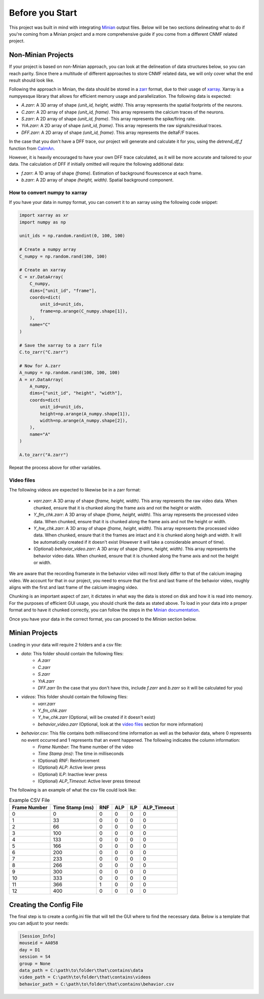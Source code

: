 Before you Start
================

This project was built in mind with integrating `Minian <https://github.com/denisecailab/minian>`_
output files. Below will be two sections delineating what to do if you're coming from a Minian
project and a more comprehensive guide if you come from a different CNMF related project.

.. _non-minian projects:

Non-Minian Projects
-------------------

If your project is based on non-Minian approach, you can look at the delineation of data structures
below, so you can reach parity. Since there a multitude of different approaches to store CNMF related
data, we will only cover what the end result should look like.

Following the approach in Minian, the data should be stored in a `zarr <https://zarr.readthedocs.io/en/stable/>`_ format,
due to their usage of `xarray <http://xarray.pydata.org/en/stable/>`_. Xarray is a numpyesque library that allows for efficient
memory usage and parallelization. The following data is expected:

- `A.zarr`: A 3D array of shape `(unit_id, height, width)`. This array represents the spatial footprints of the neurons.
- `C.zarr`: A 2D array of shape `(unit_id, frame)`. This array represents the calcium traces of the neurons.
- `S.zarr`: A 2D array of shape `(unit_id, frame)`. This array represents the spike/firing rate.
- `YrA.zarr`: A 2D array of shape `(unit_id, frame)`. This array represents the raw signals/residual traces.
- `DFF.zarr`: A 2D array of shape `(unit_id, frame)`. This array represents the deltaF/F traces.

In the case that you don't have a DFF trace, our project will generate and calculate it for you, using the `detrend_df_f` function from `CaImAn <https://github.com/flatironinstitute/CaImAn/blob/bb55800806f0898592d79dcc705a0b53ccd01ec3/caiman/source_extraction/cnmf/utilities.py#L442>`_.

However, it is heavily encouraged to have your own DFF trace calculated, as it will be more accurate and tailored to your data.
The calculation of DFF if initially omitted will require the following additional data:

- `f.zarr`: A 1D array of shape `(frame)`. Estimation of background flourescence at each frame.
- `b.zarr`: A 2D array of shape `(height, width)`. Spatial background component.

.. _numpy to xarray:

How to convert numpy to xarray
______________________________

If you have your data in numpy format, you can convert it to an xarray using the following code snippet:

.. code-block:: python

    import xarray as xr
    import numpy as np

    unit_ids = np.random.randint(0, 100, 100)

    # Create a numpy array
    C_numpy = np.random.rand(100, 100)

    # Create an xarray
    C = xr.DataArray(
        C_numpy,
        dims=["unit_id", "frame"],
        coords=dict(
            unit_id=unit_ids,
            frame=np.arange(C_numpy.shape[1]),
        ),
        name="C"
    )

    # Save the xarray to a zarr file
    C.to_zarr("C.zarr")

    # Now for A.zarr
    A_numpy = np.random.rand(100, 100, 100)
    A = xr.DataArray(
        A_numpy,
        dims=["unit_id", "height", "width"],
        coords=dict(
            unit_id=unit_ids,
            height=np.arange(A_numpy.shape[1]),
            width=np.arange(A_numpy.shape[2]),
        ),
        name="A"
    )

    A.to_zarr("A.zarr")

Repeat the process above for other variables.

.. _video files:

Video files
___________

The following videos are expected to likewise be in a zarr format:

 - `varr.zarr`: A 3D array of shape `(frame, height, width)`. This array represents the raw video data. When chunked, ensure that it is chunked along the frame axis and not the height or width.
 - `Y_fm_chk.zarr`: A 3D array of shape `(frame, height, width)`. This array represents the processed video data. When chunked, ensure that it is chunked along the frame axis and not the height or width.
 - `Y_hw_chk.zarr`: A 3D array of shape `(frame, height, width)`. This array represents the processed video data. When chunked, ensure that it the frames are intact and it is chunked along heigh and width. It will be automatically created if it doesn't exist (However it will take a considerable amount of time).
 - (Optional) `behavior_video.zarr`: A 3D array of shape `(frame, height, width)`. This array represents the behavior video data. When chunked, ensure that it is chunked along the frame axis and not the height or width.

We are aware that the recording framerate in the behavior video will most likely differ to that of the calcium imaging video.
We account for that in our project, you need to ensure that the first and last frame of the behavior video, roughly aligns with the first and last frame of the calcium imaging video.

Chunking is an important aspect of zarr, it dictates in what way the data is stored on disk and how it is read into memory.
For the purposes of efficient GUI usage, you should chunk the data as stated above. To load in your data into a proper format
and to have it chunked correctly, you can follow the steps in the `Minian documentation <https://minian.readthedocs.io/en/stable/pipeline/notebook_2.html>`_.

Once you have your data in the correct format, you can proceed to the `Minian` section below.

.. _minian projects:

Minian Projects
---------------

Loading in your data will require 2 folders and a csv file:

- `data`: This folder should contain the following files:
    - `A.zarr`
    - `C.zarr`
    - `S.zarr`
    - `YrA.zarr`
    - `DFF.zarr` (In the case that you don't have this, include `f.zarr` and `b.zarr` so it will be calculated for you)
- `videos`: This folder should contain the following files:
    - `varr.zarr`
    - `Y_fm_chk.zarr`
    - `Y_hw_chk.zarr` (Optional, will be created if it doesn't exist)
    - `behavior_video.zarr` (Optional, look at the `video files`_ section for more information)
- `behavior.csv`: This file contains both millisecond time information as well as the behavior data, where 0 represents no event occurred and 1 represents that an event happened. The following indicates the column information:
    - `Frame Number`: The frame number of the video
    - `Time Stamp (ms)`: The time in milliseconds
    - (Optional) `RNF`: Reinforcement
    - (Optional) `ALP`: Active lever press
    - (Optional) `ILP`: Inactive lever press
    - (Optional) `ALP_Timeout`: Active lever press timeout

The following is an example of what the csv file could look like:

.. list-table:: Example CSV File
   :header-rows: 1

   * - Frame Number
     - Time Stamp (ms)
     - RNF
     - ALP
     - ILP
     - ALP_Timeout
   * - 0
     - 0
     - 0
     - 0
     - 0
     - 0
   * - 1
     - 33
     - 0
     - 0
     - 0
     - 0
   * - 2
     - 66
     - 0
     - 0
     - 0
     - 0
   * - 3
     - 100
     - 0
     - 0
     - 0
     - 0
   * - 4
     - 133
     - 0
     - 0
     - 0
     - 0
   * - 5
     - 166
     - 0
     - 0
     - 0
     - 0
   * - 6
     - 200
     - 0
     - 0
     - 0
     - 0
   * - 7
     - 233
     - 0
     - 0
     - 0
     - 0
   * - 8
     - 266
     - 0
     - 0
     - 0
     - 0
   * - 9
     - 300
     - 0
     - 0
     - 0
     - 0
   * - 10
     - 333
     - 0
     - 0
     - 0
     - 0
   * - 11
     - 366
     - 1
     - 0
     - 0
     - 0
   * - 12
     - 400
     - 0
     - 0
     - 0
     - 0

Creating the Config File
------------------------

The final step is to create a config.ini file that will tell the GUI where to find the necessary data.
Below is a template that you can adjust to your needs:

.. code-block:: ini

    [Session_Info]
    mouseid = AA058
    day = D1
    session = S4
    group = None
    data_path = C:\path\to\folder\that\contains\data
    video_path = C:\path\to\folder\that\contains\videos
    behavior_path = C:\path\to\folder\that\contains\behavior.csv